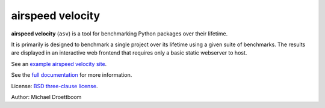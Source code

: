 airspeed velocity
=================

**airspeed velocity** (``asv``) is a tool for benchmarking Python
packages over their lifetime.

It is primarily is designed to benchmark a single project over its
lifetime using a given suite of benchmarks.  The results are displayed
in an interactive web frontend that requires only a basic static
webserver to host.

See an `example airspeed velocity site <http://mdboom.github.io/astropy-benchmark/>`__.

See the `full documentation <http://spacetelescope.github.io/asv>`__
for more information.

License: `BSD three-clause license
<http://opensource.org/licenses/BSD-3-Clause>`__.

Author: Michael Droettboom
